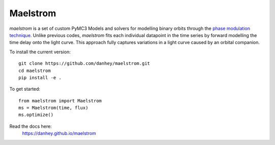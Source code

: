Maelstrom
=========

.. image:: https://img.shields.io/badge/powered_by-PyMC3-EB5368.svg?style=flat
   :target: https://docs.pymc.io
.. image:: https://img.shields.io/badge/powered_by-exoplanet-EB5368.svg?style=flat
    :target: https://github.com/dfm/exoplanet

*maelstrom* is a set of custom PyMC3 Models and solvers for
modelling binary orbits through the `phase modulation technique <https://arxiv.org/abs/1607.07879/>`_.
Unlike previous codes, *maelstrom* fits each individual datapoint in the time series by forward modelling the time delay onto the light curve. This approach fully captures variations in a light curve caused by 
an orbital companion.

To install the current version::

    git clone https://github.com/danhey/maelstrom.git
    cd maelstrom
    pip install -e .

To get started::
   
   from maelstrom import Maelstrom
   ms = Maelstrom(time, flux)
   ms.optimize()
   
Read the docs here:
   https://danhey.github.io/maelstrom
